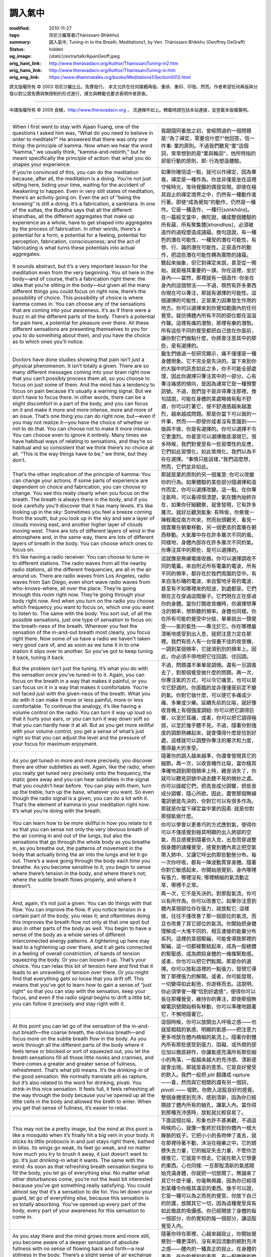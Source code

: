 調入氣中
========

:modified: 2010-11-27
:tags: 坦尼沙羅尊者(Ṭhānissaro Bhikkhu)
:summary: 調入氣中,
          Tuning-in to the Breath,
          Meditations1,
          by Ven. Ṭhānissaro Bhikkhu (Geoffrey DeGraff)
:status: hidden
:og_image: {static}/extra/talk/Ajaan\ Geoff.jpeg
:orig_hant_link: http://www.theravadacn.org/Author/ThanissaroTuning-in2.htm
:orig_hans_link: http://www.theravadacn.org/Author/ThanissaroTuning-in.htm
:orig_eng_link: https://www.dhammatalks.org/books/Meditations1/Section0012.html


.. role:: small
   :class: is-size-7


.. raw:: html

   <div class="columns">
     <div class="column has-background-grey-lighter is-two-thirds">

.. raw:: html

   <div class="container has-text-centered">
     <p class="title is-2">調入氣中</p>
     [作者]坦尼沙羅尊者
     <br>
     [中譯]良稹
     <br>
     <strong>
       Tuning-in to the Breath
       <br>
       by Ven. Ṭhānissaro Bhikkhu (Geoffrey DeGraff)
     </strong>
   </div>

.. raw:: html

   </div>
   <div class="column has-background-light">

原文版權所有 © 2003 坦尼沙羅比丘。免費發行。 本文允許在任何媒體再版、重排、重印、印發。然而，作者希望任何再版與分發以對公眾免費與無限制的形式進行，譯文與轉載也要求表明作者原衷。

----

中譯版權所有 © 2009 良稹，http://www.theravadacn.org ， 流通條件如上。轉載時請包括本站連接，並登載本版權聲明。

.. raw:: html

   </div>
   </div>

----

.. list-table::
   :class: table is-bordered is-striped is-narrow stack-th-td-on-mobile
   :widths: auto

   * - When I first went to stay with Ajaan Fuang, one of the questions I asked him was, “What do you need to believe in order to meditate?” He answered that there was only one thing: the principle of kamma. Now when we hear the word “kamma,” we usually think, “kamma-and-rebirth,” but he meant specifically the principle of action: that what you do shapes your experience.
     - 我跟隨阿姜放之初，曾經問過的一個問題是:“為了禪定，需要信什麼?”他回答，信一件事: 業的原則。不過我們聽見“業”這個詞，常常想到的是“業與輪迴”，他所特指的卻是行動的原則，即: 行為塑造體驗。

   * - If you’re convinced of this, you can do the meditation because, after all, the meditation is a doing. You’re not just sitting here, biding your time, waiting for the accident of Awakening to happen. Even in very still states of meditation, there’s an activity going on. Even the act of “being the knowing” is still a doing. It’s a fabrication, a sankhara. In one of the suttas, the Buddha says that all the different khandhas, all the different aggregates that make up experience as a whole, have to get shaped into aggregates by the process of fabrication. In other words, there’s a potential for a form, a potential for a feeling, potential for perception, fabrication, consciousness; and the act of fabricating is what turns these potentials into actual aggregates.
     - 如果你確信這一點，就可以作禪定，因為畢竟，禪定是一種作為。你並非僅是坐在這裡守候時光，等待覺醒的偶發突現。即使在極其寂止的禪定境界之中，仍然有一種動作進行著。即使“成為覺知”的動作，仍然是一種作。它是一種造作，一種行[*saṅkhāra*]。在一篇經文當中，佛陀說，構成整個體驗的所有蘊，所有聚集體[*khandha*\s]，必須被造作的過程塑造成諸蘊。換句話說，有一種色的潛在可能性，一種受的潛在可能性，有想、行、識的潛在可能性。正是造作的動作，把這些潛在可能性轉為實際的諸蘊。

   * - It sounds abstract, but it’s a very important lesson for the meditation even from the very beginning. You sit here in the body—and of course, that’s a fabrication right there: the idea that you’re sitting in the body—but given all the many different things you could focus on right now, there’s the possibility of choice. This possibility of choice is where kamma comes in. You can choose any of the sensations that are coming into your awareness. It’s as if there were a buzz in all the different parts of the body. There’s a potential for pain here, a potential for pleasure over there. All these different sensations are presenting themselves to you for you to do something about them, and you have the choice as to which ones you’ll notice.
     - 聽起來抽象，但它對禪定來說，甚至從一開始，就是極其重要的一課。你在這裡，坐於身內——當然，那裡就有一個造作: 你坐在身內的這個想法——不過，既然有許多東西你現在可以專注，那就有選擇的可能性。這個選擇的可能性，正是業力因果發生作用的地方。你可以選擇來到你覺知範圍內的任何覺受。就彷彿體內所有不同的部位都在滋滋作聲。這裡有痛的潛勢，那裡有樂的潛勢。所有這些不同的覺受都把自己放在你面前，讓你對它們做點什麼，你將會注意其中的那些，是有選擇的。

   * - Doctors have done studies showing that pain isn’t just a physical phenomenon. It isn’t totally a given. There are so many different messages coming into your brain right now that you can’t possibly process them all, so you choose to focus on just some of them. And the mind has a tendency to focus on pain because it’s usually a warning signal. But we don’t have to focus there. In other words, there can be a slight discomfort in a part of the body, and you can focus on it and make it more and more intense, more and more of an issue. That’s one thing you can do right now, but—even if you may not realize it—you have the choice of whether or not to do that. You can choose not to make it more intense. You can choose even to ignore it entirely. Many times we have habitual ways of relating to sensations, and they’re so habitual and so consistent that we think there’s no choice at all. “This is the way things have to be,” we think, but they don’t.
     - 醫生們做過一些研究顯示，痛不僅僅是一種身體現象。它不完全是先決的。當下來到你的大腦中的訊息如此之多，你不可能全部處理，因此你選擇只專注其中的一部分。心有專注痛感的傾向，是因為通常它是一種預警訊號。不過，我們並不是非得專注那裡。換句話說，可能在身體的某處略微有點不舒適，你可以盯著它，使不舒適感越來越激烈，越來越成問題。那是你當下可以做的一件事，然而——即使你或者沒有意識到——做與不做，你是有選擇的。你可以選擇不令它更激烈。你甚至可以選擇徹底漠視它。很多時候，我們對覺受有一些習慣性的反應，它們如此習慣化，如此常規化，我們以為不存在選擇。“事情只能這樣，”我們這麼想，然而，它們並非如此。

   * - That’s the other implication of the principle of kamma: You can change your actions. If some parts of experience are dependent on choice and fabrication, you can choose to change. You see this really clearly when you focus on the breath. The breath is always there in the body, and if you look carefully you’ll discover that it has many levels. It’s like looking up in the sky: Sometimes you feel a breeze coming from the south, but you look up in the sky and see a layer of clouds moving east, and another higher layer of clouds moving west. There are lots of different layers of wind in the atmosphere and, in the same way, there are lots of different layers of breath in the body. You can choose which ones to focus on.
     - 那就是業的原則的另一個寓意: 你可以改變你的行為。如果體驗的某些部分隨選擇和造作而定，你可以選擇改變。這一點，在你專注氣時，可以看得很清楚。氣在體內始終存在，如果你仔細觀察，就會發現，它有許多層次。就好比觀測氣象: 有時侯，你察覺一陣輕風從南方吹來，然而抬頭觀天，看見一個雲層在朝東移動，另一個更高的雲層在朝西移動。大氣層中存在許多層次不同的風，同樣地，身體內部存在許多層次不同的氣。你專注其中的那些，是可以選擇的。

   * - It’s like having a radio receiver: You can choose to tune-in to different stations. The radio waves from all the nearby radio stations, all the different frequencies, are all in the air around us. There are radio waves from Los Angeles, radio waves from San Diego, even short wave radio waves from who-knows-where, all over the place. They’re going through this room right now. They’re going through your body right now. And when you turn on the radio you choose which frequency you want to focus on, which one you want to listen to. The same with the body. You sort out, of all the possible sensations, just one type of sensation to focus on: the breath-ness of the breath. Wherever you feel the sensation of the in-and-out breath most clearly, you focus right there. Now some of us have a radio we haven’t taken very good care of, and as soon as we tune it in to one station it slips over to another. So you’ve got to keep tuning it back, tuning it back.
     - 這就像是無線電接收器。你可以選擇調收不同的電臺。來自附近所有電臺的電波，所有不同的頻率，都存在於我們周圍的空中。有來自洛杉磯的電波、來自聖地牙哥的電波、甚至有不知哪裡來的短波，到處都是。它們現在正在穿過這間屋子。它們現在正在穿過你的身體。當你打開收音機時，你選擇想專注的頻率，想聆聽的頻率。身體也同樣。你在所有可能的覺受中分撿，單單挑出一類覺受——氣的氣性——專注於它。你在哪裡最清晰地感受到出入息，就把注意力定在那裡。我們有些人有一台保養不佳的收音機，一調到某個頻率，它就滑到別的頻率上。因此，你必須不停地把它往回調、往回調。

   * - But the problem isn’t just the tuning. It’s what you do with the sensation once you’ve tuned-in to it. Again, you can focus on the breath in a way that makes it painful, or you can focus on it in a way that makes it comfortable. You’re not faced just with the given-ness of the breath. What you do with it can make it more or less painful, more or less comfortable. To continue the analogy, it’s like having a volume control on the radio: You can turn it way up loud so that it hurts your ears, or you can turn it way down soft so that you can hardly hear it at all. But as you get more skillful with your volume control, you get a sense of what’s just right so that you can adjust the level and the pressure of your focus for maximum enjoyment.
     - 不過，問題還不單單是調頻。還有一旦調進去了，對那個覺受做什麼的問題。再一次，你專注氣的方式，可以令它痛苦，也可以是令它舒適的。你面臨的並非僅僅是前定不變的氣。你對它做什麼，可以使它多痛或少痛、多樂或少樂。延續先前的比喻，就好像收音機上有個強度調紐: 你可以把它調得巨響，以至於耳痛，或者，你可以把它調得極弱，以至於幾乎聽不見。不過，隨著你對強度的調節熟練起來，就會懂得什麼是恰到好處，這樣就可以調整你專注的層次和力度，獲得最大的享受。

   * - As you get tuned-in more and more precisely, you discover there are other subtleties as well. Again, like the radio, when you really get tuned very precisely onto the frequency, the static goes away and you can hear subtleties in the signal that you couldn’t hear before. You can play with them, turn up the treble, turn up the base, whatever you want. So even though the radio signal is a given, you can do a lot with it. That’s the element of kamma in your meditation right now: It’s what you’re doing with the breath.
     - 隨著你的調入越來越準，你還會發現其它的細節。再一次，以收音機作比喻，當你極其準確地調到那個頻率上時，雜音消失了，你就可以聽見訊號中過去聽不見的微妙之處。你可以操縱它們，把高音成分調響，把低音成分調響，隨心所欲。因此，盡管那個無線電訊號是先決的，你對它可以有很多作為。那就是你當下禪定當中業的因素: 就是你對那個氣做什麼。

   * - You can learn how to be more skillful in how you relate to it so that you can sense not only the very obvious breath of the air coming in and out of the lungs, but also the sensations that go through the whole body as you breathe in, as you breathe out, the patterns of movement in the body that actually bring the air into the lungs and let it go out. There’s a wave going through the body each time you breathe. As you become sensitive to it, you begin to sense where there’s tension in the body, and where there’s not; where the subtle breath flows properly, and where it doesn’t.
     - 你可以學會以更善巧的方式應對氣，使得你可以不僅感覺到極其明顯的出入肺部的空氣，而且感覺到隨著你入息，出息而穿過整個身體的諸種覺受，感覺到體內真正把空氣帶入肺中、又讓它呼出的那些動態分布。每一次你呼吸，都有一陣波動貫穿身體。隨著你對它敏感起來，你開始感覺到，身內哪裡有張力，哪裡沒有; 哪裡精細的氣流動正常，哪裡不正常。

   * - And, again, it’s not just a given. You can do things with that flow. You can improve the flow. If you notice tension in a certain part of the body, you relax it; and oftentimes doing this improves the breath flow not only at that one spot but also in other parts of the body as well. You begin to have a sense of the body as a whole series of different interconnected energy patterns. A tightening up here may lead to a tightening up over there, and it all gets connected in a feeling of overall constriction, of bands of tension squeezing the body. Or you can loosen it up. That’s your choice. You can relax this bit of tension here and find that it leads to an unraveling of tension over there. Or you might find that everything gets so loose that you drift off. This means that you’ve got to learn how to gain a sense of “just right” so that you can stay with the sensation, keep your focus, and even if the radio signal begins to drift a little bit, you can follow it precisely and stay right with it.
     - 再一次，它不是先決的。對那股氣流，你可以有所作為。你可以改善它。如果你注意到體內某個部位存在張力，就放鬆它; 這樣做，往往不僅改善了那一個部位的氣流，而且也改善了其它部位的氣流。你開始把身體理解成一大堆不同的、相互連接的能量分布系列。這裡的某個緊繃，可能會導致那裡的緊繃，這一切都被繫結起來，成為一股總體的緊壓感，成為擠抑身體的一條條緊勒感。或者，你也可以把它們鬆開。那是你的選擇。你可以放鬆這裡的一點張力，發現它導致了那裡張力的解開。或者，你可能發現，一切變得如此鬆弛，你遊移而去。這說明，你必須學會一種“恰到好處感”，使得你可以長住那種覺受，維持你的專注，即使那個無線電訊號開始稍有移動，你可以準確地跟著它，不懈地隨著它。

   * - At this point you can let go of the sensation of the in-and-out breath—the coarse breath, the obvious breath—and focus more on the subtle breath flow in the body. As you work through all the different parts of the body where it feels tense or blocked or sort of squeezed out, you let the breath sensations fill all those little nooks and crannies, and there comes a greater and greater sense of fullness, refreshment. That’s what piti means. It’s the drinking-in of the good sensation. We normally translate piti as rapture, but it’s also related to the word for drinking, pivati. You drink-in this nice sensation. It feels full, it feels refreshing all the way through the body because you’ve opened up all the little cells in the body and allowed the breth to enter. When you get that sense of fullness, it’s easier to relax.
     - 這個時候，你可以放開出入呼吸之感——也就是粗糙的氣感、明顯的氣感——把注意力更多地放在體內精細的氣流上。隨著你對體內所有那些感受到張力、阻礙、或外擠的部位加以徹底耕作，你讓氣感充滿所有那些細小的角落，一股越來越大的充沛感、清新感就會出現。那就是喜的意思。它是良好覺受的飲入。我們一般把 *piti* 翻譯成 rapture——喜，然而與它相關的還有另一個詞， *pivati* —— 啜飲。你飲入這股良好的感覺。整個身體感到充沛，感到清新，因為你已經開啟了體內所有的細孔，讓氣入內。當你得到那種充沛感時，放鬆就比較容易了。

   * - This may not be a pretty image, but the mind at this point is like a mosquito when it’s finally hit a big vein in your body. It sticks its little proboscis in and just stays right there, bathed in bliss. Its wings go weak, its feet go weak, and no matter how much you try to brush it away, it just doesn’t want to go. It’s just drinking-in what it wants. The same with the mind: As soon as that refreshing breath sensation begins to fill the body, you let go of everything else. No matter what other disturbances come, you’re not the least bit interested because you’ve got something really satisfying. You could almost say that it’s a sensation to die for. You let down your guard, let go of everything else, because this sensation is so totally absorbing. You’ve opened up every part of the body, every part of your awareness for this sensation to come in.
     - 下面這個比喻，形象也許不甚美觀，不過這時候的心，就像一隻終於找到你體內一根大靜脈的蚊子。它把小小的長吻伸了進去，就在那裡待著不動，沐浴在極樂之中。它的翅膀失去力量，它的細足失去力量，不管你怎樣推它，它就是不想走。它就在飲入它想要的東西。心也同樣: 一旦那股清新的氣感開始充滿身體，你就把一切放開了。無論來了其它什麼干擾，你毫無興趣，因為你已經得到某種令你極其滿足的東西。幾乎可以說，它是一種可以為之而死的覺受。你放下自己的防護，放開其它一切，因為這種覺受具有如此徹底的吸攝感。你已經開放了身體的每一個部分，你的覺知的每一個部分，讓這股覺受入內。

   * - As you stay there and the mind grows more and more still, you become aware of a deeper sensation of absolute fullness with no sense of flowing back and forth—a real stillness in the body. There’s a slight sense of air exchange on the very surface of the body, the surface of your awareness, but deep down inside there’s a great stillness. There’s no longer the sense of drinking-in because you’re absolutely full. Ajaan Lee uses the image of an ice cube: A vapor is coming off the cube—a very vaporous movement around the edge of your awareness—but everything else is solid and still.
     - 隨著你待在那裡，心越來越寂止，你開始覺察到一種更深的、沒有來回流動的絕對充沛之感——體內的一種真正的寂止。在身體的表面，在你的覺知的表面，有一股微微的換氣感，但內部深處，是巨大的寂止。飲入感不復存在，因為你已經絕對充滿。阿姜李用冰塊的形象作比喻: 一股水汽從冰塊上冒出——也就是，在你的覺知邊緣附近，有一種極其霧狀的動態——然而其它的一切堅固、寂止。

   * - And then finally even that vapor stops, and the solidity fills your whole awareness. It’s accompanied by a sense of brightness, even though you may not sense this brightness as a light. It’s a peculiar quality: a physical sensation, a feeling tone, of brightness, clarity, filling the whole body, and you’re just sitting there in the middle of it.
     - 接下來，到最後，連水汽也停止了，那股固性充滿了你的整個覺知。伴隨著的，是一股明亮感，盡管你也許不覺得這種明亮像一盞燈。它是一種奇特的素質: 明亮、清晰、充滿全身的一種身體感，一種覺受基調，你只是坐在那裡，在它的中間。

   * - There’s no need to rush through these stages, no need to go jumping through hoops. In fact, it’s best if you not try to rush. Just find one sensation you can tune-in to. Stay right there and it will develop on its own, simply because of the consistency of your focus. When you finally reach that sense of solid stillness and stay there, you begin to realize that you can choose to give a shape to it or not. You can focus on the sensations that give you a sense of the shape of the body or you can choose to ignore them. This is where you really see the principle of kamma coming into play in the meditation. It’s almost as if the various sensations of the body have turned into a mist. There are these little breath droplets just shimmering there, and you sense the space in between them. The whole body is filled with this space, which also extends outside the body in every direction. Instead of focusing on the little droplets, you can focus on the space. This gives you a really clear lesson in how much choice you have in how you experience the present moment. Just the simple sensation of having a body here comes from subconscious shape-giving choices you’ve made. You realize there are lots of different sensations you can focus on, and there’s a skill in how you choose your sensations, in how you magnify the ones you want, and how you just put aside the ones you don’t.
     - 沒有必要匆忙地穿過這些階段，沒有必要大費周章地趕超。實際上，最好是不試圖快趕。你就找一種可以調入的覺受。待在那裡不動，正因為你的專注\ :small:`[定]`\ 的持恒，它自己會發展。當你最後達到那股固性寂止之感時，你開始意識到，你可以選擇給它一種形狀，或者不給。你可以專注那些給你一個體形的那些覺受，你也可以選擇忽略它們。這就是你真正看見業的原則在禪定中起作用的地方。幾乎就好像種種體感\ :small:`[色]`\ 已經轉變成了一團霧。這些小小的氣粒在那裡閃爍，你感受到粒子之間的空間。整個身體被這個空間所充滿，後者還朝各個方向，延伸到體外。一反專注這些微粒，你可以專注\ :small:`[定在,盯在]`\ 空間上。這對於你如何體驗當下擁有多少程度的選擇，給你上了極其清晰的一課。你在這裡有一個身體的簡單覺受，來自你已經作出的賦予形狀的諸種選擇。你意識到，你可以專注許多不同的覺受，如何選擇你的覺受，如何放大你想要的覺受，如何把不想要的覺受放在一邊，存在著一種技能。

   * - So even though this is just training in concentration, there’s also a lot of discernment involved. As the Buddha once said, both tranquility and insight are required for getting good strong states of absorption. And he never talked about insight without framing it in terms of kamma, in terms of the skillfulness of what you’re doing.
     - 因此，即使只是定的訓練，這其中仍然包含著許多的明辨。如佛陀曾經所說，止與觀兩者對證得良好、有力的諸種定境都是必要的。他在講到洞見時，從來沒有脫離過因果的角度，脫離你所行之事的善巧角度。

   * - So this practice is what lays the groundwork so that—when the time comes to consider issues of inconstancy, stress, and not-self—you’ve got the proper context. You’ve created a good space inside, a good space in the present moment, so that there’s no hungry sense of having to grasp after this or grasp after that. When you’ve drunk your fill of the fullness and stillness, you’re in a much better mood to consider things for what they actually are—so that when insight comes it’s not destabilizing. Without this solid foundation, thinking about inconstancy, stress, or not-self can get really disorienting. But when you start thinking about these issues in the context of what you’re doing in the meditation, they make it even more stabilizing. This is where concentration, tranquility, insight, and discernment all come together in a healthy and balanced way.
     - 因此，這場修練是在構造基礎，使得——當思考無常、苦、非我等問題的時機到來時——你已經有了合適的背景。你已經造築了一個內在的良好空間，一個當下的良好空間，使得你沒有需要抓取這、抓取那的饑餓感。你已經飽飲了充沛和寂止，這時你的心態好多了，可以對事物如實作觀——以至於當洞見來臨時，它不會令你動搖。沒有這個堅固的基礎，無常、苦、非我的觀想有可能令你極度迷失。不過，當你在禪定中正在做什麼的背景之下，開始思考這些問題時，它們就使定更加穩固。定、止、洞見、明辨，正是在這裡，以一種健康、平衡的方式，全部融合在一起。

(根據2002年12月某日開示錄音整理，本文來自坦尼沙羅尊者開示集《禪定》)
